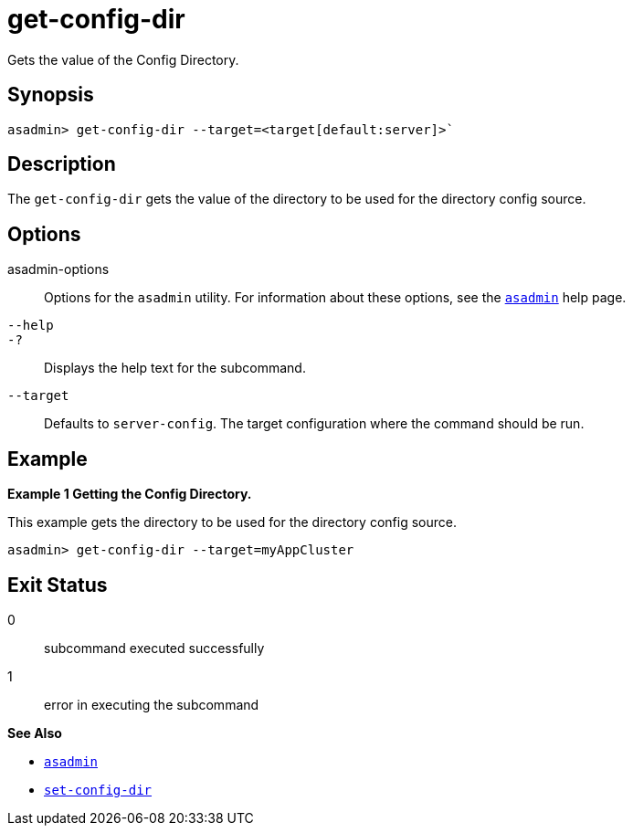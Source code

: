 [[get-config-dir]]
= get-config-dir

Gets the value of the Config Directory.

[[synopsis]]
== Synopsis

[source,shell]
----
asadmin> get-config-dir --target=<target[default:server]>`
----

[[description]]
== Description

The `get-config-dir` gets the value of the directory to be used for the directory config source.

[[options]]
== Options

asadmin-options::
  Options for the `asadmin` utility. For information about these options, see the xref:Technical Documentation/Payara Server Documentation/Command Reference/asadmin.adoc#asadmin-1m[`asadmin`] help page.
`--help`::
`-?`::
  Displays the help text for the subcommand.
`--target`::
Defaults to `server-config`. The target configuration where the command should be run.

[[examples]]
== Example

*Example 1 Getting the Config Directory.*

This example gets the directory to be used for the directory config source.

[source,shell]
----
asadmin> get-config-dir --target=myAppCluster
----

[[exit-status]]
== Exit Status

0::
  subcommand executed successfully
1::
  error in executing the subcommand

*See Also*

* xref:Technical Documentation/Payara Server Documentation/Command Reference/asadmin.adoc#asadmin-1m[`asadmin`]
* xref:Technical Documentation/Payara Server Documentation/Command Reference/set-config-dir.adoc#set-config-dir[`set-config-dir`]

